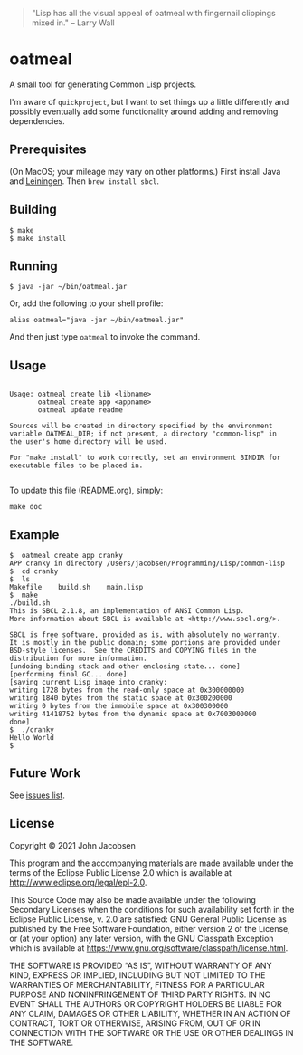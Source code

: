 #+OPTIONS: toc:nil num:nil

#+BEGIN_QUOTE
"Lisp has all the visual appeal of oatmeal with fingernail clippings mixed in."
-- Larry Wall
#+END_QUOTE

* oatmeal

[[./maipian.png]]

A small tool for generating Common Lisp projects.

I'm aware of =quickproject=, but I want to set things up a little
differently and possibly eventually add some functionality around adding and removing
dependencies.

** Prerequisites

(On MacOS; your mileage may vary on other platforms.) First install
Java and [[https://leiningen.org/][Leiningen]].  Then =brew install sbcl=.

** Building

#+BEGIN_SRC
$ make
$ make install
#+END_SRC

** Running

#+BEGIN_SRC
$ java -jar ~/bin/oatmeal.jar
#+END_SRC

Or, add the following to your shell profile:

#+BEGIN_SRC
alias oatmeal="java -jar ~/bin/oatmeal.jar"
#+END_SRC

And then just type =oatmeal= to invoke the command.

** Usage

# BEGIN OATMEAL USAGE
#+BEGIN_SRC

Usage: oatmeal create lib <libname>
       oatmeal create app <appname>
       oatmeal update readme

Sources will be created in directory specified by the environment
variable OATMEAL_DIR; if not present, a directory "common-lisp" in
the user's home directory will be used.

For "make install" to work correctly, set an environment BINDIR for
executable files to be placed in.

#+END_SRC
# END OATMEAL USAGE

To update this file (README.org), simply:
#+BEGIN_SRC
make doc
#+END_SRC

** Example
#+BEGIN_SRC
$  oatmeal create app cranky
APP cranky in directory /Users/jacobsen/Programming/Lisp/common-lisp
$  cd cranky
$  ls
Makefile	build.sh	main.lisp
$  make
./build.sh
This is SBCL 2.1.8, an implementation of ANSI Common Lisp.
More information about SBCL is available at <http://www.sbcl.org/>.

SBCL is free software, provided as is, with absolutely no warranty.
It is mostly in the public domain; some portions are provided under
BSD-style licenses.  See the CREDITS and COPYING files in the
distribution for more information.
[undoing binding stack and other enclosing state... done]
[performing final GC... done]
[saving current Lisp image into cranky:
writing 1728 bytes from the read-only space at 0x300000000
writing 1840 bytes from the static space at 0x300200000
writing 0 bytes from the immobile space at 0x300300000
writing 41418752 bytes from the dynamic space at 0x7003000000
done]
$  ./cranky
Hello World
$
#+END_SRC

** Future Work

See [[https://github.com/eigenhombre/oatmeal/issues][issues list]].

** License

Copyright © 2021 John Jacobsen

This program and the accompanying materials are made available under the
terms of the Eclipse Public License 2.0 which is available at
http://www.eclipse.org/legal/epl-2.0.

This Source Code may also be made available under the following Secondary
Licenses when the conditions for such availability set forth in the Eclipse
Public License, v. 2.0 are satisfied: GNU General Public License as published by
the Free Software Foundation, either version 2 of the License, or (at your
option) any later version, with the GNU Classpath Exception which is available
at https://www.gnu.org/software/classpath/license.html.

THE SOFTWARE IS PROVIDED “AS IS”, WITHOUT WARRANTY OF ANY KIND,
EXPRESS OR IMPLIED, INCLUDING BUT NOT LIMITED TO THE WARRANTIES OF
MERCHANTABILITY, FITNESS FOR A PARTICULAR PURPOSE AND NONINFRINGEMENT
OF THIRD PARTY RIGHTS. IN NO EVENT SHALL THE AUTHORS OR COPYRIGHT
HOLDERS BE LIABLE FOR ANY CLAIM, DAMAGES OR OTHER LIABILITY, WHETHER
IN AN ACTION OF CONTRACT, TORT OR OTHERWISE, ARISING FROM, OUT OF OR
IN CONNECTION WITH THE SOFTWARE OR THE USE OR OTHER DEALINGS IN THE
SOFTWARE.
